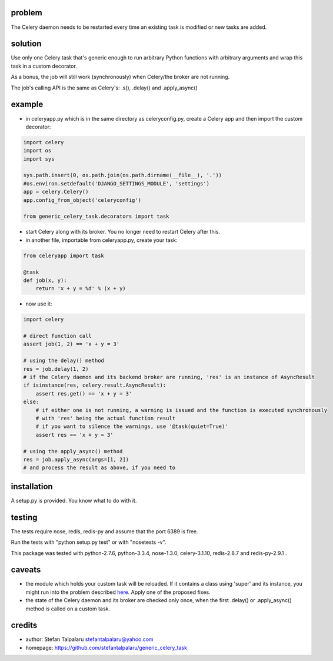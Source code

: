 problem
-------

The Celery daemon needs to be restarted every time an existing task is
modified or new tasks are added.

solution
--------

Use only one Celery task that's generic enough to run arbitrary Python
functions with arbitrary arguments and wrap this task in a custom
decorator.

As a bonus, the job will still work (synchronously) when Celery/the
broker are not running.

The job's calling API is the same as Celery's: .s(), .delay() and
.apply\_async()

example
-------

-  in celeryapp.py which is in the same directory as celeryconfig.py,
   create a Celery app and then import the custom decorator:

.. code:: python

    import celery
    import os
    import sys

    sys.path.insert(0, os.path.join(os.path.dirname(__file__), '.'))
    #os.environ.setdefault('DJANGO_SETTINGS_MODULE', 'settings')
    app = celery.Celery()
    app.config_from_object('celeryconfig')

    from generic_celery_task.decorators import task

-  start Celery along with its broker. You no longer need to restart
   Celery after this.

-  in another file, importable from celeryapp.py, create your task:

.. code:: python

    from celeryapp import task

    @task
    def job(x, y):
        return 'x + y = %d' % (x + y)

-  now use it:

.. code:: python

    import celery

    # direct function call
    assert job(1, 2) == 'x + y = 3'

    # using the delay() method
    res = job.delay(1, 2)
    # if the Celery daemon and its backend broker are running, 'res' is an instance of AsyncResult
    if isinstance(res, celery.result.AsyncResult):
        assert res.get() == 'x + y = 3'
    else:
        # if either one is not running, a warning is issued and the function is executed synchronously
        # with 'res' being the actual function result
        # if you want to silence the warnings, use '@task(quiet=True)'
        assert res == 'x + y = 3'

    # using the apply_async() method
    res = job.apply_async(args=[1, 2])
    # and process the result as above, if you need to

installation
------------

A setup.py is provided. You know what to do with it.

testing
-------

The tests require nose, redis, redis-py and assume that the port 6389 is
free.

Run the tests with "python setup.py test" or with "nosetests -v".

This package was tested with python-2.7.6, python-3.3.4, nose-1.3.0,
celery-3.1.10, redis-2.8.7 and redis-py-2.9.1 .

caveats
-------

-  the module which holds your custom task will be reloaded. If it
   contains a class using 'super' and its instance, you might run into
   the problem described
   `here <http://thingspython.wordpress.com/2010/09/27/another-super-wrinkle-raising-typeerror/>`__.
   Apply one of the proposed fixes.

-  the state of the Celery daemon and its broker are checked only once,
   when the first .delay() or .apply\_async() method is called on a
   custom task.

credits
-------

-  author: Stefan Talpalaru stefantalpalaru@yahoo.com

-  homepage: https://github.com/stefantalpalaru/generic\_celery\_task


